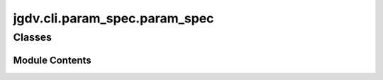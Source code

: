  

 
.. _jgdv.cli.param_spec.param_spec:
   
    
==============================
jgdv.cli.param_spec.param_spec
==============================

   
.. py:module:: jgdv.cli.param_spec.param_spec

       
 

   
 

 

 
   
        

           

 
 

           
   
             
  
           
 
  
 
 
  

   
Classes
-------


.. autoapisummary::

    jgdv.cli.param_spec.param_spec.ParamSpec
           
 
      
 
Module Contents
===============

 
 

.. _jgdv.cli.param_spec.param_spec.ParamSpec:
   
.. py:class:: ParamSpec
   
    
   A Top Level Access point for building param specs

   
   .. py:method:: _discrim_data(data: dict) -> jgdv.Maybe[type]
      :staticmethod:


      Extract from data dict values to determine sort of param


   .. py:method:: _discrim_to_type(data: jgdv.Maybe[type | str | tuple[str, type]]) -> jgdv.Maybe[type]
      :staticmethod:


      Determine what sort of parameter to use.
      Literals: assign, position, "toggle"

      Default: KEyParam



   .. py:method:: build(data: dict) -> jgdv.cli.param_spec._base.ParamSpecBase
      :classmethod:


   .. py:method:: key_func(x)
      :classmethod:


   .. py:attribute:: _override_type
      :type:  ClassVar[type | str]
      :value: None


 
 
   
